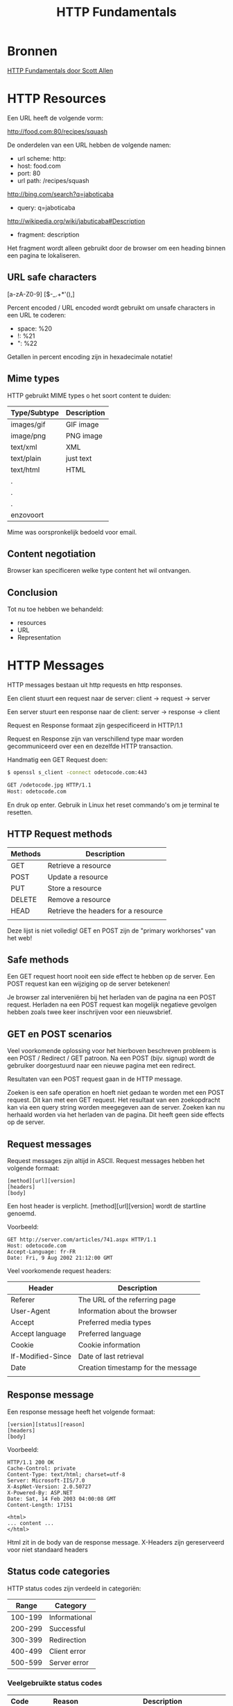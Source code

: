 #+TITLE: HTTP Fundamentals

* Bronnen
  [[https://www.pluralsight.com/courses/xhttp-fund][HTTP Fundamentals door Scott Allen]]
* HTTP Resources
  Een URL heeft de volgende vorm:

  http://food.com:80/recipes/squash

  De onderdelen van een URL hebben de volgende namen:
  - url scheme: http:
  - host: food.com
  - port: 80
  - url path: /recipes/squash

  http://bing.com/search?q=jaboticaba

  - query: q=jaboticaba

  http://wikipedia.org/wiki/jabuticaba#Description

  - fragment: description

  Het fragment wordt alleen gebruikt door de browser om een heading
  binnen een pagina te lokaliseren.
** URL safe characters
   [a-zA-Z0-9]
   [$-_.+*'(),]

   Percent encoded / URL encoded wordt gebruikt om unsafe characters
   in een URL te coderen:

   - space: %20
   - !: %21
   - ": %22

   Getallen in percent encoding zijn in hexadecimale notatie!
** Mime types
   HTTP gebruikt MIME types o het soort content te duiden:
   
   | Type/Subtype | Description |
   |--------------+-------------|
   | images/gif   | GIF image   |
   | image/png    | PNG image   |
   | text/xml     | XML         |
   | text/plain   | just text   |
   | text/html    | HTML        |
   | .            |             |
   | .            |             |
   | .            |             |
   | enzovoort    |             |
   

   Mime was oorspronkelijk bedoeld voor email.
** Content negotiation
   Browser kan specificeren welke type content het wil ontvangen.
** Conclusion
   Tot nu toe hebben we behandeld:
   - resources
   - URL
   - Representation
* HTTP Messages
  HTTP messages bestaan uit http requests en http responses.
  
  Een client stuurt een request naar de server:
  client -> request -> server

  Een server stuurt een response naar de client:
  server -> response -> client

  Request en Response formaat zijn gespecificeerd in HTTP/1.1

  Request en Response zijn van verschillend type maar worden
  gecommuniceerd over een en dezelfde HTTP transaction.

  Handmatig een GET Request doen:

  #+BEGIN_SRC sh
  $ openssl s_client -connect odetocode.com:443
  
  GET /odetocode.jpg HTTP/1.1
  Host: odetocode.com
  #+END_SRC
  En druk op enter. Gebruik in Linux het reset commando's om je
  terminal te resetten.
** HTTP Request methods
   | Methods | Description                         |
   |---------+-------------------------------------|
   | GET     | Retrieve a resource                 |
   | POST    | Update a resource                   |
   | PUT     | Store a resource                    |
   | DELETE  | Remove a resource                   |
   | HEAD    | Retrieve the headers for a resource |
   |         |                                     |

   Deze lijst is niet volledig! GET en POST zijn de "primary
   workhorses" van het web!
** Safe methods
   Een GET request hoort nooit een side effect te hebben op de
   server. Een POST request kan een wijziging op de server betekenen!

   Je browser zal interveniëren bij het herladen van de pagina na een
   POST request. Herladen na een POST request kan mogelijk negatieve
   gevolgen hebben zoals twee keer inschrijven voor een nieuwsbrief.
** GET en POST scenarios
   Veel voorkomende oplossing voor het hierboven beschreven probleem
   is een POST / Redirect / GET patroon. Na een POST (bijv. signup)
   wordt de gebruiker doorgestuurd naar een nieuwe pagina met een
   redirect.

   Resultaten van een POST request gaan in de HTTP message.

   Zoeken is een safe operation en hoeft niet gedaan te worden met een
   POST request. Dit kan met een GET request. Het resultaat van een
   zoekopdracht kan via een query string worden meegegeven aan de
   server. Zoeken kan nu herhaald worden via het herladen van de
   pagina. Dit heeft geen side effects op de server.
** Request messages
   Request messages zijn altijd in ASCII. Request messages hebben het
   volgende formaat:

   #+BEGIN_EXAMPLE
   [method][url][version]
   [headers]
   [body]
   #+END_EXAMPLE
   Een host header is verplicht. [method][url][version] wordt de
   startline genoemd.

   Voorbeeld:
   #+BEGIN_EXAMPLE
   GET http://server.com/articles/741.aspx HTTP/1.1
   Host: odetocode.com
   Accept-Language: fr-FR
   Date: Fri, 9 Aug 2002 21:12:00 GMT
   #+END_EXAMPLE

   Veel voorkomende request headers:
   | Header            | Description                        |
   |-------------------+------------------------------------|
   | Referer           | The URL of the referring page      |
   | User-Agent        | Information about the browser      |
   | Accept            | Preferred media types              |
   | Accept language   | Preferred language                 |
   | Cookie            | Cookie information                 |
   | If-Modified-Since | Date of last retrieval             |
   | Date              | Creation timestamp for the message |
   |                   |                                    |
** Response message
   Een response message heeft het volgende formaat:

   #+BEGIN_EXAMPLE
   [version][status][reason]
   [headers]
   [body]
   #+END_EXAMPLE

   Voorbeeld:
   #+BEGIN_EXAMPLE
   HTTP/1.1 200 OK
   Cache-Control: private
   Content-Type: text/html; charset=utf-8
   Server: Microsoft-IIS/7.0
   X-AspNet-Version: 2.0.50727
   X-Powered-By: ASP.NET
   Date: Sat, 14 Feb 2003 04:00:08 GMT
   Content-Length: 17151

   <html>
   ... content ...
   </html>
   #+END_EXAMPLE

   Html zit in de body van de response message. X-Headers zijn
   gereserveerd voor niet standaard headers
** Status code categories
   HTTP status codes zijn verdeeld in categoriën:

   |   Range | Category      |
   |---------+---------------|
   | 100-199 | Informational |
   | 200-299 | Successful    |
   | 300-399 | Redirection   |
   | 400-499 | Client error  |
   | 500-599 | Server error  |

*** Veelgebruikte status codes
    | Code | Reason                | Description                                  |
    |------+-----------------------+----------------------------------------------|
    |  200 | OK                    | Success!                                     |
    |  301 | Moved permanently     | Resource moved, don't check here again       |
    |  302 | Moved temporarily     | Resource moved, but chech here again         |
    |  304 | Not modified          | Resource hasn't changed since last retrieval |
    |  400 | Bad request           | Bad syntax?                                  |
    |  401 | Unauthorized          | Client might need to authenticate            |
    |  403 | Forbidden             | Refused access                               |
    |  404 | Not found             | Resource doesn't exist                       |
    |  500 | Internal server error | Something went wrong during processing       |
    |  503 | Service unavailable   | Server will not service the request          |
    |      |                       |                                              |
** Telerik (HTTP) Fiddler
   Met [[https://www.telerik.com/fiddler][Fiddler]] kun je HTTP verkeer in realtime onderscheppen en
   bekijken.
* HTTP Connections
* HTTP Architecture
* HTTP Security
